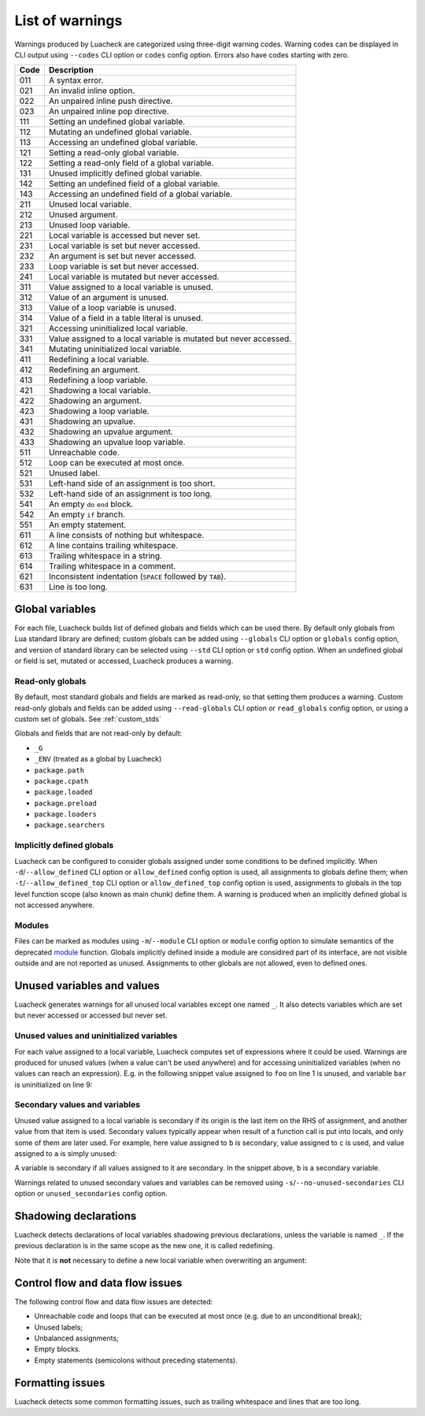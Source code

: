 List of warnings
================

Warnings produced by Luacheck are categorized using three-digit warning codes. Warning codes can be displayed in CLI output using ``--codes`` CLI option or ``codes`` config option. Errors also have codes starting with zero.

==== =================================================================
Code Description
==== =================================================================
011  A syntax error.
021  An invalid inline option.
022  An unpaired inline push directive.
023  An unpaired inline pop directive.
111  Setting an undefined global variable.
112  Mutating an undefined global variable.
113  Accessing an undefined global variable.
121  Setting a read-only global variable.
122  Setting a read-only field of a global variable.
131  Unused implicitly defined global variable.
142  Setting an undefined field of a global variable.
143  Accessing an undefined field of a global variable.
211  Unused local variable.
212  Unused argument.
213  Unused loop variable.
221  Local variable is accessed but never set.
231  Local variable is set but never accessed.
232  An argument is set but never accessed.
233  Loop variable is set but never accessed.
241  Local variable is mutated but never accessed.
311  Value assigned to a local variable is unused.
312  Value of an argument is unused.
313  Value of a loop variable is unused.
314  Value of a field in a table literal is unused.
321  Accessing uninitialized local variable.
331  Value assigned to a local variable is mutated but never accessed.
341  Mutating uninitialized local variable.
411  Redefining a local variable.
412  Redefining an argument.
413  Redefining a loop variable.
421  Shadowing a local variable.
422  Shadowing an argument.
423  Shadowing a loop variable.
431  Shadowing an upvalue.
432  Shadowing an upvalue argument.
433  Shadowing an upvalue loop variable.
511  Unreachable code.
512  Loop can be executed at most once.
521  Unused label.
531  Left-hand side of an assignment is too short.
532  Left-hand side of an assignment is too long.
541  An empty ``do`` ``end`` block.
542  An empty ``if`` branch.
551  An empty statement.
611  A line consists of nothing but whitespace.
612  A line contains trailing whitespace.
613  Trailing whitespace in a string.
614  Trailing whitespace in a comment.
621  Inconsistent indentation (``SPACE`` followed by ``TAB``).
631  Line is too long.
==== =================================================================

Global variables
----------------

For each file, Luacheck builds list of defined globals and fields which can be used there. By default only globals from Lua standard library are defined; custom globals can be added using ``--globals`` CLI option or ``globals`` config option, and version of standard library can be selected using ``--std`` CLI option or ``std`` config option. When an undefined global or field is set, mutated or accessed, Luacheck produces a warning.

Read-only globals
^^^^^^^^^^^^^^^^^

By default, most standard globals and fields are marked as read-only, so that setting them produces a warning. Custom read-only globals and fields can be added using ``--read-globals`` CLI option or ``read_globals`` config option, or using a custom set of globals. See :ref:`custom_stds`

Globals and fields that are not read-only by default:

* ``_G``
* ``_ENV`` (treated as a global by Luacheck)
* ``package.path``
* ``package.cpath``
* ``package.loaded``
* ``package.preload``
* ``package.loaders``
* ``package.searchers``

.. _implicitlydefinedglobals:

Implicitly defined globals
^^^^^^^^^^^^^^^^^^^^^^^^^^

Luacheck can be configured to consider globals assigned under some conditions to be defined implicitly. When ``-d``/``--allow_defined`` CLI option or ``allow_defined`` config option is used, all assignments to globals define them; when ``-t``/``--allow_defined_top`` CLI option or ``allow_defined_top`` config option is used, assignments to globals in the top level function scope (also known as main chunk) define them. A warning is produced when an implicitly defined global is not accessed anywhere.

.. _modules:

Modules
^^^^^^^

Files can be marked as modules using ``-m``/``--module`` CLI option or ``module`` config option to simulate semantics of the deprecated `module <http://www.lua.org/manual/5.1/manual.html#pdf-module>`_ function. Globals implicitly defined inside a module are considired part of its interface, are not visible outside and are not reported as unused. Assignments to other globals are not allowed, even to defined ones.

Unused variables and values
---------------------------

Luacheck generates warnings for all unused local variables except one named ``_``. It also detects variables which are set but never accessed or accessed but never set.

Unused values and uninitialized variables
^^^^^^^^^^^^^^^^^^^^^^^^^^^^^^^^^^^^^^^^^

For each value assigned to a local variable, Luacheck computes set of expressions where it could be used. Warnings are produced for unused values (when a value can't be used anywhere) and for accessing uninitialized variables (when no values can reach an expression). E.g. in the following snippet value assigned to ``foo`` on line 1 is unused, and variable ``bar`` is uninitialized on line 9:

.. code-block:: lua
   :linenos:

   local foo = expr1()
   local bar

   if condition() then
      foo = expr2()
      bar = expr3()
   else
      foo = expr4()
      print(bar)
   end

   return foo, bar

.. _secondaryvaluesandvariables:

Secondary values and variables
^^^^^^^^^^^^^^^^^^^^^^^^^^^^^^

Unused value assigned to a local variable is secondary if its origin is the last item on the RHS of assignment, and another value from that item is used. Secondary values typically appear when result of a function call is put into locals, and only some of them are later used. For example, here value assigned to ``b`` is secondary, value assigned to ``c`` is used, and value assigned to ``a`` is simply unused:

.. code-block:: lua
   :linenos:

   local a, b, c = f(), g()

   return c

A variable is secondary if all values assigned to it are secondary. In the snippet above, ``b`` is a secondary variable.

Warnings related to unused secondary values and variables can be removed using ``-s``/``--no-unused-secondaries`` CLI option or ``unused_secondaries`` config option.

Shadowing declarations
----------------------

Luacheck detects declarations of local variables shadowing previous declarations, unless the variable is named ``_``. If the previous declaration is in the same scope as the new one, it is called redefining.

Note that it is **not** necessary to define a new local variable when overwriting an argument:

.. code-block:: lua
   :linenos:

   local function f(x)
      local x = x or "default" -- bad
   end

   local function f(x)
      x = x or "default" -- good
   end

Control flow and data flow issues
---------------------------------

The following control flow and data flow issues are detected:

* Unreachable code and loops that can be executed at most once (e.g. due to an unconditional break);
* Unused labels;
* Unbalanced assignments;
* Empty blocks.
* Empty statements (semicolons without preceding statements).

Formatting issues
-----------------

Luacheck detects some common formatting issues, such as trailing whitespace and lines that are too long.
